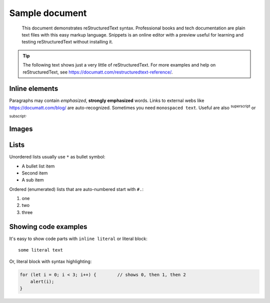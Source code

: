 ###############
Sample document
###############

.. epigraph:: This document demonstrates reStructuredText syntax. Professional books and tech documentation are plain text files with this easy markup language. Snippets is an online editor with a preview useful for learning and testing reStructuredText without installing it.

.. tip:: The following text shows just a very little of reStructuredText. For more examples and help on reStructuredText, see https://documatt.com/restructuredtext-reference/.

***************
Inline elements
***************

Paragraphs may contain *emphasized*, **strongly emphasized** words. Links to external webs like https://documatt.com/blog/ are auto-recognized. Sometimes you need ``monospaced text``. Useful are also :sup:`superscript` or :sub:`subscript`.

******
Images
******

.. image:: https://documatt.com/pages/blog/open-doodles-clumsy.svg
   :width: 50%

*****
Lists
*****

Unordered lists usually use ``*`` as bullet symbol:

* A bullet list item
* Second item
* A sub item

Ordered (enumerated) lists that are auto-numbered start with ``#.``:

#. one
#. two
#. three

*********************
Showing code examples
*********************

It's easy to show code parts with ``inline literal`` or literal block::

  some literal text

Or, literal block with syntax highlighting:

.. code-block:: javascript

   for (let i = 0; i < 3; i++) {        // shows 0, then 1, then 2
       alert(i);
   }
